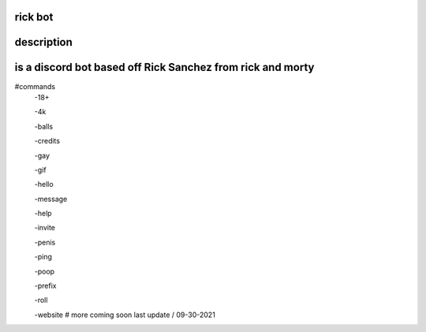 rick bot
============
description
============
is a discord bot based off Rick Sanchez from rick and morty
============
#commands
  -18+  

  -4k

  -balls

  -credits

  -gay

  -gif

  -hello 

  -message

  -help 

  -invite

  -penis 

  -ping  

  -poop

  -prefix

  -roll

  -website 
  # more coming soon
  last update
  /
  09-30-2021
